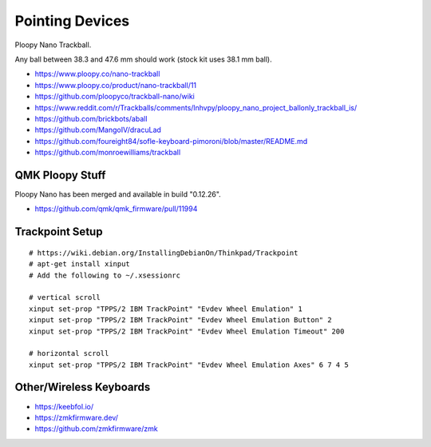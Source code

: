 Pointing Devices
================

Ploopy Nano Trackball.

Any ball between 38.3 and 47.6 mm should work (stock kit uses 38.1 mm ball).

* https://www.ploopy.co/nano-trackball
* https://www.ploopy.co/product/nano-trackball/11
* https://github.com/ploopyco/trackball-nano/wiki
* https://www.reddit.com/r/Trackballs/comments/lnhvpy/ploopy_nano_project_ballonly_trackball_is/
* https://github.com/brickbots/aball
* https://github.com/MangoIV/dracuLad
* https://github.com/foureight84/sofle-keyboard-pimoroni/blob/master/README.md
* https://github.com/monroewilliams/trackball


QMK Ploopy Stuff
----------------

Ploopy Nano has been merged and available in build "0.12.26".

* https://github.com/qmk/qmk_firmware/pull/11994


Trackpoint Setup
----------------

::

    # https://wiki.debian.org/InstallingDebianOn/Thinkpad/Trackpoint
    # apt-get install xinput
    # Add the following to ~/.xsessionrc

    # vertical scroll
    xinput set-prop "TPPS/2 IBM TrackPoint" "Evdev Wheel Emulation" 1
    xinput set-prop "TPPS/2 IBM TrackPoint" "Evdev Wheel Emulation Button" 2
    xinput set-prop "TPPS/2 IBM TrackPoint" "Evdev Wheel Emulation Timeout" 200

    # horizontal scroll
    xinput set-prop "TPPS/2 IBM TrackPoint" "Evdev Wheel Emulation Axes" 6 7 4 5


Other/Wireless Keyboards
------------------------

* https://keebfol.io/
* https://zmkfirmware.dev/
* https://github.com/zmkfirmware/zmk
